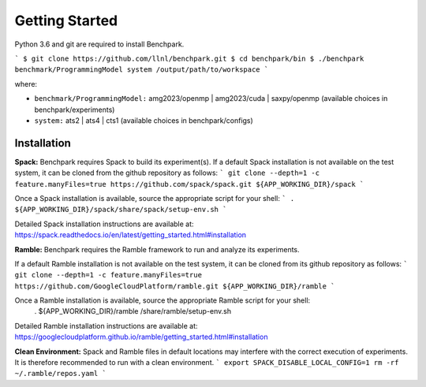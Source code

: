 ===============
Getting Started
===============

Python 3.6 and git are required to install Benchpark.

```
$ git clone https://github.com/llnl/benchpark.git
$ cd benchpark/bin
$ ./benchpark benchmark/ProgrammingModel system /output/path/to/workspace
```

where:

- ``benchmark/ProgrammingModel:`` amg2023/openmp | amg2023/cuda | saxpy/openmp (available choices in benchpark/experiments)
- ``system:`` ats2 | ats4 | cts1 (available choices in benchpark/configs)

Installation
--------------
**Spack:** 
Benchpark requires Spack to build its experiment(s). 
If a default Spack installation is not available on the test system, 
it can be cloned from the github repository as follows: 
```
git clone --depth=1 -c feature.manyFiles=true https://github.com/spack/spack.git ${APP_WORKING_DIR}/spack 
```

Once a Spack installation is available, source the appropriate script for your shell:
``` 
. ${APP_WORKING_DIR}/spack/share/spack/setup-env.sh  
```

Detailed Spack installation instructions are available at: https://spack.readthedocs.io/en/latest/getting_started.html#installation 
 
**Ramble:**
Benchpark requires the Ramble framework to run and analyze its experiments. 
 
If a default Ramble installation is not available on the test system, 
it can be cloned from its github repository as follows: 
```
git clone --depth=1 -c feature.manyFiles=true https://github.com/GoogleCloudPlatform/ramble.git ${APP_WORKING_DIR}/ramble 
```

Once a Ramble installation is available, source the appropriate Ramble script for your shell: 
   . ${APP_WORKING_DIR}/ramble /share/ramble/setup-env.sh 
 
Detailed Ramble installation instructions are available at: https://googlecloudplatform.github.io/ramble/getting_started.html#installation 
 
**Clean Environment:** 
Spack and Ramble files in default locations may interfere with the correct execution of experiments. 
It is therefore recommended to run with a clean environment. 
```
export SPACK_DISABLE_LOCAL_CONFIG=1 
rm -rf ~/.ramble/repos.yaml 
```

